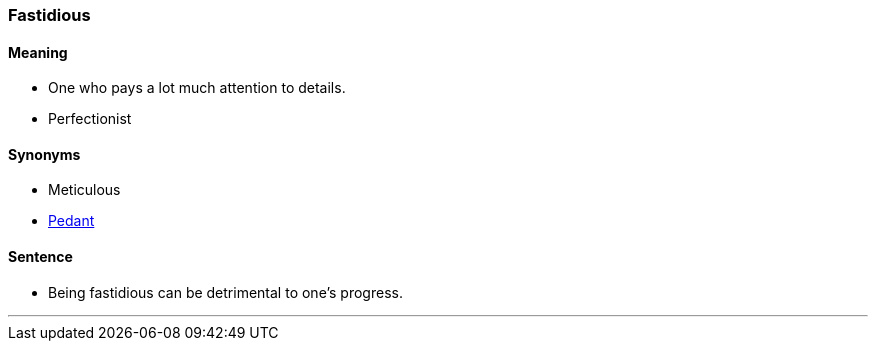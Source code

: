 === Fastidious

==== Meaning

* One who pays a lot much attention to details.
* Perfectionist

==== Synonyms

* Meticulous
* link:#_pedant[Pedant]

==== Sentence

* Being [.underline]#fastidious# can be detrimental to one's progress.

'''